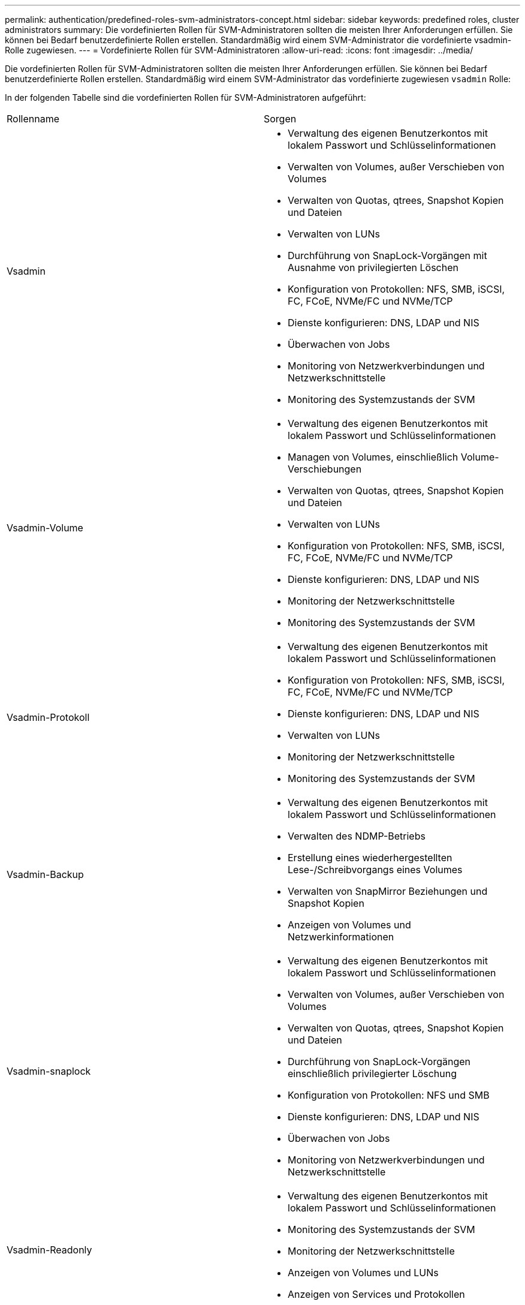 ---
permalink: authentication/predefined-roles-svm-administrators-concept.html 
sidebar: sidebar 
keywords: predefined roles, cluster administrators 
summary: Die vordefinierten Rollen für SVM-Administratoren sollten die meisten Ihrer Anforderungen erfüllen. Sie können bei Bedarf benutzerdefinierte Rollen erstellen. Standardmäßig wird einem SVM-Administrator die vordefinierte vsadmin-Rolle zugewiesen. 
---
= Vordefinierte Rollen für SVM-Administratoren
:allow-uri-read: 
:icons: font
:imagesdir: ../media/


[role="lead"]
Die vordefinierten Rollen für SVM-Administratoren sollten die meisten Ihrer Anforderungen erfüllen. Sie können bei Bedarf benutzerdefinierte Rollen erstellen. Standardmäßig wird einem SVM-Administrator das vordefinierte zugewiesen `vsadmin` Rolle:

In der folgenden Tabelle sind die vordefinierten Rollen für SVM-Administratoren aufgeführt:

|===


| Rollenname | Sorgen 


 a| 
Vsadmin
 a| 
* Verwaltung des eigenen Benutzerkontos mit lokalem Passwort und Schlüsselinformationen
* Verwalten von Volumes, außer Verschieben von Volumes
* Verwalten von Quotas, qtrees, Snapshot Kopien und Dateien
* Verwalten von LUNs
* Durchführung von SnapLock-Vorgängen mit Ausnahme von privilegierten Löschen
* Konfiguration von Protokollen: NFS, SMB, iSCSI, FC, FCoE, NVMe/FC und NVMe/TCP
* Dienste konfigurieren: DNS, LDAP und NIS
* Überwachen von Jobs
* Monitoring von Netzwerkverbindungen und Netzwerkschnittstelle
* Monitoring des Systemzustands der SVM




 a| 
Vsadmin-Volume
 a| 
* Verwaltung des eigenen Benutzerkontos mit lokalem Passwort und Schlüsselinformationen
* Managen von Volumes, einschließlich Volume-Verschiebungen
* Verwalten von Quotas, qtrees, Snapshot Kopien und Dateien
* Verwalten von LUNs
* Konfiguration von Protokollen: NFS, SMB, iSCSI, FC, FCoE, NVMe/FC und NVMe/TCP
* Dienste konfigurieren: DNS, LDAP und NIS
* Monitoring der Netzwerkschnittstelle
* Monitoring des Systemzustands der SVM




 a| 
Vsadmin-Protokoll
 a| 
* Verwaltung des eigenen Benutzerkontos mit lokalem Passwort und Schlüsselinformationen
* Konfiguration von Protokollen: NFS, SMB, iSCSI, FC, FCoE, NVMe/FC und NVMe/TCP
* Dienste konfigurieren: DNS, LDAP und NIS
* Verwalten von LUNs
* Monitoring der Netzwerkschnittstelle
* Monitoring des Systemzustands der SVM




 a| 
Vsadmin-Backup
 a| 
* Verwaltung des eigenen Benutzerkontos mit lokalem Passwort und Schlüsselinformationen
* Verwalten des NDMP-Betriebs
* Erstellung eines wiederhergestellten Lese-/Schreibvorgangs eines Volumes
* Verwalten von SnapMirror Beziehungen und Snapshot Kopien
* Anzeigen von Volumes und Netzwerkinformationen




 a| 
Vsadmin-snaplock
 a| 
* Verwaltung des eigenen Benutzerkontos mit lokalem Passwort und Schlüsselinformationen
* Verwalten von Volumes, außer Verschieben von Volumes
* Verwalten von Quotas, qtrees, Snapshot Kopien und Dateien
* Durchführung von SnapLock-Vorgängen einschließlich privilegierter Löschung
* Konfiguration von Protokollen: NFS und SMB
* Dienste konfigurieren: DNS, LDAP und NIS
* Überwachen von Jobs
* Monitoring von Netzwerkverbindungen und Netzwerkschnittstelle




 a| 
Vsadmin-Readonly
 a| 
* Verwaltung des eigenen Benutzerkontos mit lokalem Passwort und Schlüsselinformationen
* Monitoring des Systemzustands der SVM
* Monitoring der Netzwerkschnittstelle
* Anzeigen von Volumes und LUNs
* Anzeigen von Services und Protokollen


|===